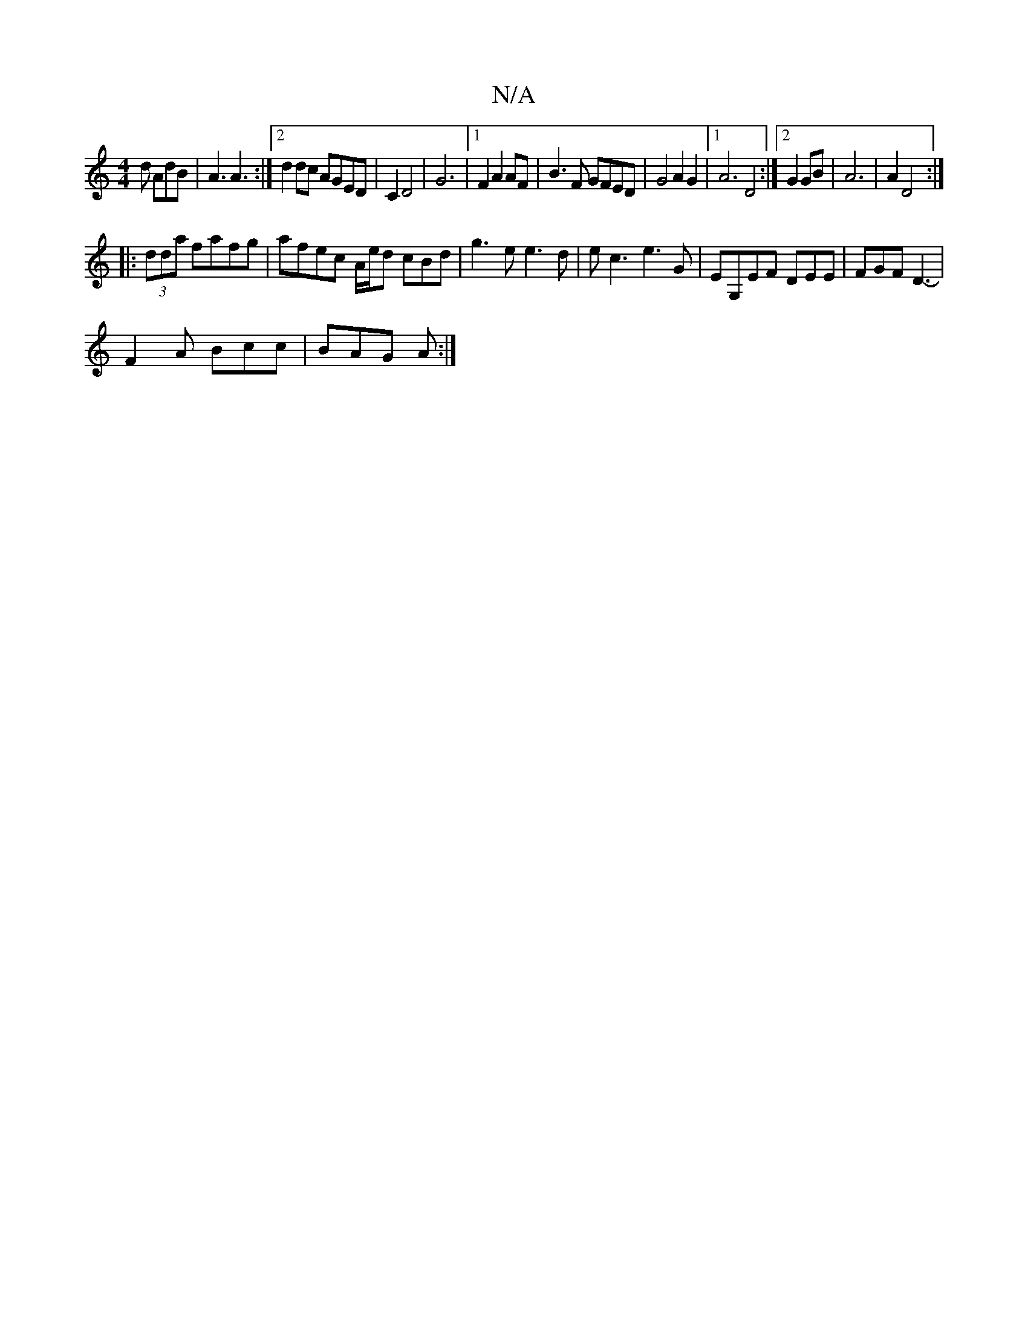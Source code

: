 X:1
T:N/A
M:4/4
R:N/A
K:Cmajor
d AdB |A3 A3:|2 d2 dc AGED|C2 D4|G6 |1 F2 A2 AF | B3F GFED |G4 A2 G2 |1 A6D4:|2 G2 GB |  A6 | A2 D4 :|
|:(3dda fafg | afec A/e/d cBd|g3e e3d|ec3 e3 G| EG,EF DEE| FGF D3-|
F2A Bcc | BAG A :|

|: GcdB c